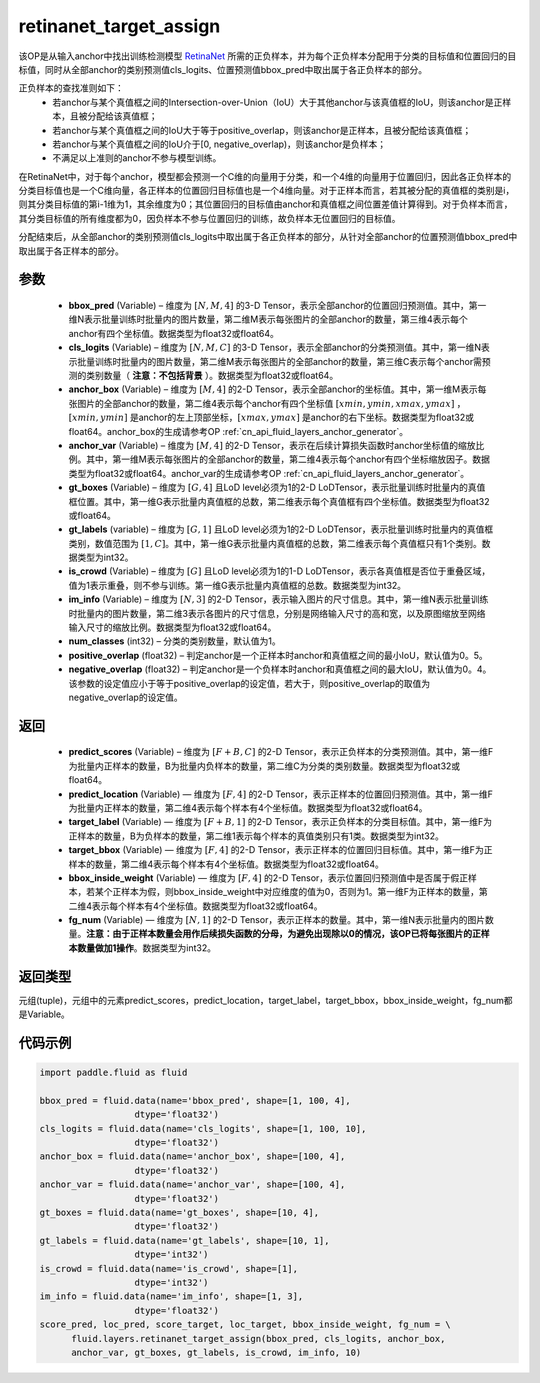 .. _cn_api_fluid_layers_retinanet_target_assign:

retinanet_target_assign
-------------------------------

.. py:function:: paddle.fluid.layers.retinanet_target_assign(bbox_pred, cls_logits, anchor_box, anchor_var, gt_boxes, gt_labels, is_crowd, im_info, num_classes=1, positive_overlap=0.5, negative_overlap=0.4)




该OP是从输入anchor中找出训练检测模型 `RetinaNet <https://arxiv。org/abs/1708.02002>`_ 所需的正负样本，并为每个正负样本分配用于分类的目标值和位置回归的目标值，同时从全部anchor的类别预测值cls_logits、位置预测值bbox_pred中取出属于各正负样本的部分。

正负样本的查找准则如下：
    - 若anchor与某个真值框之间的Intersection-over-Union（IoU）大于其他anchor与该真值框的IoU，则该anchor是正样本，且被分配给该真值框；
    - 若anchor与某个真值框之间的IoU大于等于positive_overlap，则该anchor是正样本，且被分配给该真值框；
    - 若anchor与某个真值框之间的IoU介于[0, negative_overlap)，则该anchor是负样本；
    - 不满足以上准则的anchor不参与模型训练。

在RetinaNet中，对于每个anchor，模型都会预测一个C维的向量用于分类，和一个4维的向量用于位置回归，因此各正负样本的分类目标值也是一个C维向量，各正样本的位置回归目标值也是一个4维向量。对于正样本而言，若其被分配的真值框的类别是i，则其分类目标值的第i-1维为1，其余维度为0；其位置回归的目标值由anchor和真值框之间位置差值计算得到。对于负样本而言，其分类目标值的所有维度都为0，因负样本不参与位置回归的训练，故负样本无位置回归的目标值。

分配结束后，从全部anchor的类别预测值cls_logits中取出属于各正负样本的部分，从针对全部anchor的位置预测值bbox_pred中取出属于各正样本的部分。


参数
::::::::::::

    - **bbox_pred**  (Variable) – 维度为 :math:`[N, M, 4]` 的3-D Tensor，表示全部anchor的位置回归预测值。其中，第一维N表示批量训练时批量内的图片数量，第二维M表示每张图片的全部anchor的数量，第三维4表示每个anchor有四个坐标值。数据类型为float32或float64。
    - **cls_logits**  (Variable) – 维度为 :math:`[N, M, C]` 的3-D Tensor，表示全部anchor的分类预测值。其中，第一维N表示批量训练时批量内的图片数量，第二维M表示每张图片的全部anchor的数量，第三维C表示每个anchor需预测的类别数量（ **注意：不包括背景** ）。数据类型为float32或float64。

    - **anchor_box**  (Variable) – 维度为 :math:`[M, 4]` 的2-D Tensor，表示全部anchor的坐标值。其中，第一维M表示每张图片的全部anchor的数量，第二维4表示每个anchor有四个坐标值 :math:`[xmin, ymin, xmax, ymax]` ，:math:`[xmin, ymin]` 是anchor的左上顶部坐标，:math:`[xmax, ymax]` 是anchor的右下坐标。数据类型为float32或float64。anchor_box的生成请参考OP :ref:`cn_api_fluid_layers_anchor_generator`。
    - **anchor_var**  (Variable) – 维度为 :math:`[M, 4]` 的2-D Tensor，表示在后续计算损失函数时anchor坐标值的缩放比例。其中，第一维M表示每张图片的全部anchor的数量，第二维4表示每个anchor有四个坐标缩放因子。数据类型为float32或float64。anchor_var的生成请参考OP :ref:`cn_api_fluid_layers_anchor_generator`。
    - **gt_boxes**  (Variable) – 维度为 :math:`[G, 4]` 且LoD level必须为1的2-D LoDTensor，表示批量训练时批量内的真值框位置。其中，第一维G表示批量内真值框的总数，第二维表示每个真值框有四个坐标值。数据类型为float32或float64。
    - **gt_labels**  (variable) – 维度为 :math:`[G, 1]` 且LoD level必须为1的2-D LoDTensor，表示批量训练时批量内的真值框类别，数值范围为 :math:`[1, C]`。其中，第一维G表示批量内真值框的总数，第二维表示每个真值框只有1个类别。数据类型为int32。
    - **is_crowd**  (Variable) – 维度为 :math:`[G]` 且LoD level必须为1的1-D LoDTensor，表示各真值框是否位于重叠区域，值为1表示重叠，则不参与训练。第一维G表示批量内真值框的总数。数据类型为int32。
    - **im_info**  (Variable) – 维度为 :math:`[N, 3]` 的2-D Tensor，表示输入图片的尺寸信息。其中，第一维N表示批量训练时批量内的图片数量，第二维3表示各图片的尺寸信息，分别是网络输入尺寸的高和宽，以及原图缩放至网络输入尺寸的缩放比例。数据类型为float32或float64。
    - **num_classes**  (int32) – 分类的类别数量，默认值为1。
    - **positive_overlap**  (float32) – 判定anchor是一个正样本时anchor和真值框之间的最小IoU，默认值为0。5。
    - **negative_overlap**  (float32) – 判定anchor是一个负样本时anchor和真值框之间的最大IoU，默认值为0。4。该参数的设定值应小于等于positive_overlap的设定值，若大于，则positive_overlap的取值为negative_overlap的设定值。


返回
::::::::::::

    - **predict_scores** (Variable) – 维度为 :math:`[F + B, C]` 的2-D Tensor，表示正负样本的分类预测值。其中，第一维F为批量内正样本的数量，B为批量内负样本的数量，第二维C为分类的类别数量。数据类型为float32或float64。
    - **predict_location** (Variable) — 维度为 :math:`[F, 4]` 的2-D Tensor，表示正样本的位置回归预测值。其中，第一维F为批量内正样本的数量，第二维4表示每个样本有4个坐标值。数据类型为float32或float64。
    - **target_label** (Variable) — 维度为 :math:`[F + B, 1]` 的2-D Tensor，表示正负样本的分类目标值。其中，第一维F为正样本的数量，B为负样本的数量，第二维1表示每个样本的真值类别只有1类。数据类型为int32。
    - **target_bbox** (Variable) — 维度为 :math:`[F, 4]` 的2-D Tensor，表示正样本的位置回归目标值。其中，第一维F为正样本的数量，第二维4表示每个样本有4个坐标值。数据类型为float32或float64。
    - **bbox_inside_weight** (Variable) — 维度为 :math:`[F, 4]` 的2-D Tensor，表示位置回归预测值中是否属于假正样本，若某个正样本为假，则bbox_inside_weight中对应维度的值为0，否则为1。第一维F为正样本的数量，第二维4表示每个样本有4个坐标值。数据类型为float32或float64。
    - **fg_num** (Variable) — 维度为 :math:`[N, 1]` 的2-D Tensor，表示正样本的数量。其中，第一维N表示批量内的图片数量。**注意：由于正样本数量会用作后续损失函数的分母，为避免出现除以0的情况，该OP已将每张图片的正样本数量做加1操作**。数据类型为int32。


返回类型
::::::::::::
元组(tuple)，元组中的元素predict_scores，predict_location，target_label，target_bbox，bbox_inside_weight，fg_num都是Variable。


代码示例
::::::::::::

.. code-block:: python

    import paddle.fluid as fluid
 
    bbox_pred = fluid.data(name='bbox_pred', shape=[1, 100, 4],
                      dtype='float32')
    cls_logits = fluid.data(name='cls_logits', shape=[1, 100, 10],
                      dtype='float32')
    anchor_box = fluid.data(name='anchor_box', shape=[100, 4],
                      dtype='float32')
    anchor_var = fluid.data(name='anchor_var', shape=[100, 4],
                      dtype='float32')
    gt_boxes = fluid.data(name='gt_boxes', shape=[10, 4],
                      dtype='float32')
    gt_labels = fluid.data(name='gt_labels', shape=[10, 1],
                      dtype='int32')
    is_crowd = fluid.data(name='is_crowd', shape=[1],
                      dtype='int32')
    im_info = fluid.data(name='im_info', shape=[1, 3],
                      dtype='float32')
    score_pred, loc_pred, score_target, loc_target, bbox_inside_weight, fg_num = \
          fluid.layers.retinanet_target_assign(bbox_pred, cls_logits, anchor_box,
          anchor_var, gt_boxes, gt_labels, is_crowd, im_info, 10)
